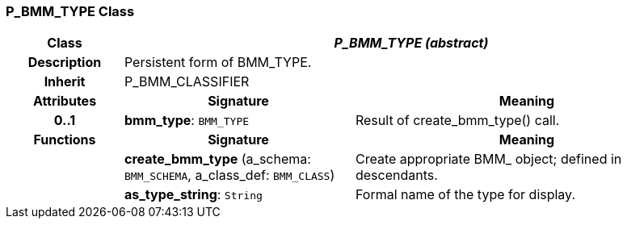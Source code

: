 === P_BMM_TYPE Class

[cols="^1,2,3"]
|===
h|*Class*
2+^h|*_P_BMM_TYPE (abstract)_*

h|*Description*
2+a|Persistent form of BMM_TYPE.

h|*Inherit*
2+|P_BMM_CLASSIFIER

h|*Attributes*
^h|*Signature*
^h|*Meaning*

h|*0..1*
|*bmm_type*: `BMM_TYPE`
a|Result of create_bmm_type() call.
h|*Functions*
^h|*Signature*
^h|*Meaning*

h|
|*create_bmm_type* (a_schema: `BMM_SCHEMA`, a_class_def: `BMM_CLASS`)
a|Create appropriate BMM_ object; defined in descendants.

h|
|*as_type_string*: `String`
a|Formal name of the type for display.
|===
